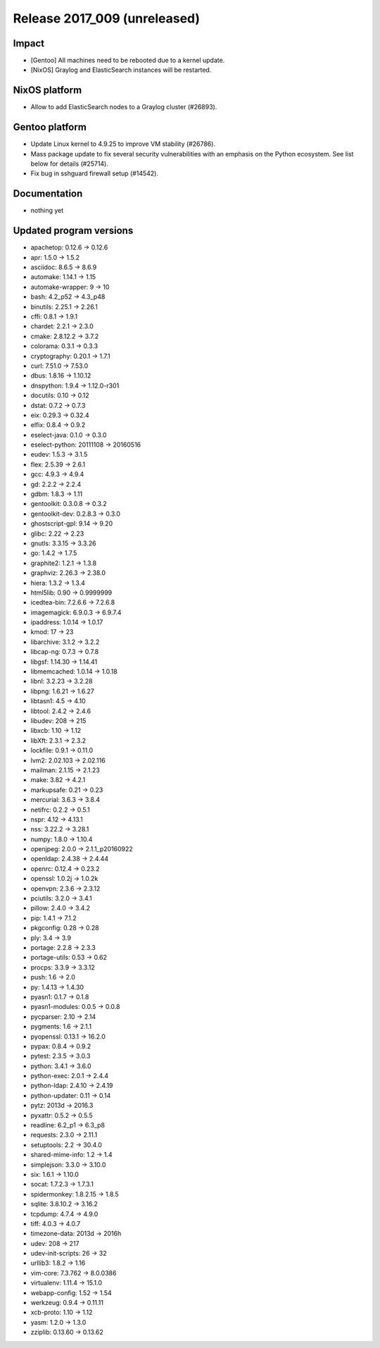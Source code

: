.. XXX update on release :Publish Date: YYYY-MM-DD

Release 2017_009 (unreleased)
-----------------------------

Impact
^^^^^^

* [Gentoo] All machines need to be rebooted due to a kernel update.
* [NixOS] Graylog and ElasticSearch instances will be restarted.


NixOS platform
^^^^^^^^^^^^^^

* Allow to add ElasticSearch nodes to a Graylog cluster (#26893).


Gentoo platform
^^^^^^^^^^^^^^^

* Update Linux kernel to 4.9.25 to improve VM stability (#26786).
* Mass package update to fix several security vulnerabilities with an emphasis
  on the Python ecosystem. See list below for details (#25714).
* Fix bug in sshguard firewall setup (#14542).


Documentation
^^^^^^^^^^^^^

* nothing yet


Updated program versions
^^^^^^^^^^^^^^^^^^^^^^^^

* apachetop: 0.12.6 -> 0.12.6
* apr: 1.5.0 -> 1.5.2
* asciidoc: 8.6.5 -> 8.6.9
* automake: 1.14.1 -> 1.15
* automake-wrapper: 9 -> 10
* bash: 4.2_p52 -> 4.3_p48
* binutils: 2.25.1 -> 2.26.1
* cffi: 0.8.1 -> 1.9.1
* chardet: 2.2.1 -> 2.3.0
* cmake: 2.8.12.2 -> 3.7.2
* colorama: 0.3.1 -> 0.3.3
* cryptography: 0.20.1 -> 1.7.1
* curl: 7.51.0 -> 7.53.0
* dbus: 1.8.16 -> 1.10.12
* dnspython: 1.9.4 -> 1.12.0-r301
* docutils: 0.10 -> 0.12
* dstat: 0.7.2 -> 0.7.3
* eix: 0.29.3 -> 0.32.4
* elfix: 0.8.4 -> 0.9.2
* eselect-java: 0.1.0 -> 0.3.0
* eselect-python: 20111108 -> 20160516
* eudev: 1.5.3 -> 3.1.5
* flex: 2.5.39 -> 2.6.1
* gcc: 4.9.3 -> 4.9.4
* gd: 2.2.2 -> 2.2.4
* gdbm: 1.8.3 -> 1.11
* gentoolkit: 0.3.0.8 -> 0.3.2
* gentoolkit-dev: 0.2.8.3 -> 0.3.0
* ghostscript-gpl: 9.14 -> 9.20
* glibc: 2.22 -> 2.23
* gnutls: 3.3.15 -> 3.3.26
* go: 1.4.2 -> 1.7.5
* graphite2: 1.2.1 -> 1.3.8
* graphviz: 2.26.3 -> 2.38.0
* hiera: 1.3.2 -> 1.3.4
* html5lib: 0.90 -> 0.9999999
* icedtea-bin: 7.2.6.6 -> 7.2.6.8
* imagemagick: 6.9.0.3 -> 6.9.7.4
* ipaddress: 1.0.14 -> 1.0.17
* kmod: 17 -> 23
* libarchive: 3.1.2 -> 3.2.2
* libcap-ng: 0.7.3 -> 0.7.8
* libgsf: 1.14.30 -> 1.14.41
* libmemcached: 1.0.14 -> 1.0.18
* libnl: 3.2.23 -> 3.2.28
* libpng: 1.6.21 -> 1.6.27
* libtasn1: 4.5 -> 4.10
* libtool: 2.4.2 -> 2.4.6
* libudev: 208 -> 215
* libxcb: 1.10 -> 1.12
* libXft: 2.3.1 -> 2.3.2
* lockfile: 0.9.1 -> 0.11.0
* lvm2: 2.02.103 -> 2.02.116
* mailman: 2.1.15 -> 2.1.23
* make: 3.82 -> 4.2.1
* markupsafe: 0.21 -> 0.23
* mercurial: 3.6.3 -> 3.8.4
* netifrc: 0.2.2 -> 0.5.1
* nspr: 4.12 -> 4.13.1
* nss: 3.22.2 -> 3.28.1
* numpy: 1.8.0 -> 1.10.4
* openjpeg: 2.0.0 -> 2.1.1_p20160922
* openldap: 2.4.38 -> 2.4.44
* openrc: 0.12.4 -> 0.23.2
* openssl: 1.0.2j -> 1.0.2k
* openvpn: 2.3.6 -> 2.3.12
* pciutils: 3.2.0 -> 3.4.1
* pillow: 2.4.0 -> 3.4.2
* pip: 1.4.1 -> 7.1.2
* pkgconfig: 0.28 -> 0.28
* ply: 3.4 -> 3.9
* portage: 2.2.8 -> 2.3.3
* portage-utils: 0.53 -> 0.62
* procps: 3.3.9 -> 3.3.12
* push: 1.6 -> 2.0
* py: 1.4.13 -> 1.4.30
* pyasn1: 0.1.7 -> 0.1.8
* pyasn1-modules: 0.0.5 -> 0.0.8
* pycparser: 2.10 -> 2.14
* pygments: 1.6 -> 2.1.1
* pyopenssl: 0.13.1 -> 16.2.0
* pypax: 0.8.4 -> 0.9.2
* pytest: 2.3.5 -> 3.0.3
* python: 3.4.1 -> 3.6.0
* python-exec: 2.0.1 -> 2.4.4
* python-ldap: 2.4.10 -> 2.4.19
* python-updater: 0.11 -> 0.14
* pytz: 2013d -> 2016.3
* pyxattr: 0.5.2 -> 0.5.5
* readline: 6.2_p1 -> 6.3_p8
* requests: 2.3.0 -> 2.11.1
* setuptools: 2.2 -> 30.4.0
* shared-mime-info: 1.2 -> 1.4
* simplejson: 3.3.0 -> 3.10.0
* six: 1.6.1 -> 1.10.0
* socat: 1.7.2.3 -> 1.7.3.1
* spidermonkey: 1.8.2.15 -> 1.8.5
* sqlite: 3.8.10.2 -> 3.16.2
* tcpdump: 4.7.4 -> 4.9.0
* tiff: 4.0.3 -> 4.0.7
* timezone-data: 2013d -> 2016h
* udev: 208 -> 217
* udev-init-scripts: 26 -> 32
* urllib3: 1.8.2 -> 1.16
* vim-core: 7.3.762 -> 8.0.0386
* virtualenv: 1.11.4 -> 15.1.0
* webapp-config: 1.52 -> 1.54
* werkzeug: 0.9.4 -> 0.11.11
* xcb-proto: 1.10 -> 1.12
* yasm: 1.2.0 -> 1.3.0
* zziplib: 0.13.60 -> 0.13.62

.. vim: set spell spelllang=en:
